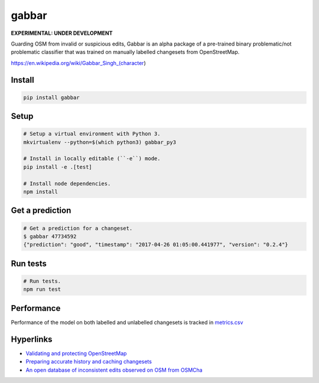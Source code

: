 ======
gabbar
======

.. image:: https://img.shields.io/pypi/v/gabbar.svg

**EXPERIMENTAL: UNDER DEVELOPMENT**

Guarding OSM from invalid or suspicious edits, Gabbar is an alpha package of a pre-trained binary problematic/not problematic classifier that was trained on manually labelled changesets from OpenStreetMap.

.. image:: https://cloud.githubusercontent.com/assets/2899501/22643796/0a4a7878-ec86-11e6-9a97-fc63db1caab7.jpg
   :target: https://en.wikipedia.org/wiki/Gabbar_Singh_(character)

https://en.wikipedia.org/wiki/Gabbar_Singh_(character)

Install
=======

.. code-block:: bash

    pip install gabbar


Setup
=====

.. code-block:: bash

    # Setup a virtual environment with Python 3.
    mkvirtualenv --python=$(which python3) gabbar_py3

    # Install in locally editable (``-e``) mode.
    pip install -e .[test]

    # Install node dependencies.
    npm install

Get a prediction
================

.. code-block:: bash

    # Get a prediction for a changeset.
    $ gabbar 47734592
    {"prediction": "good", "timestamp": "2017-04-26 01:05:00.441977", "version": "0.2.4"}



Run tests
=========

.. code-block:: bash

    # Run tests.
    npm run test

Performance
===========

Performance of the model on both labelled and unlabelled changesets is tracked in `metrics.csv <./metrics.csv>`_

Hyperlinks
==========

- `Validating and protecting OpenStreetMap <https://www.mapbox.com/blog/validating-osm/>`_
- `Preparing accurate history and caching changesets <https://www.openstreetmap.org/user/geohacker/diary/40846>`_
- `An open database of inconsistent edits observed on OSM from OSMCha <http://www.openstreetmap.org/user/manoharuss/diary/40118>`_
